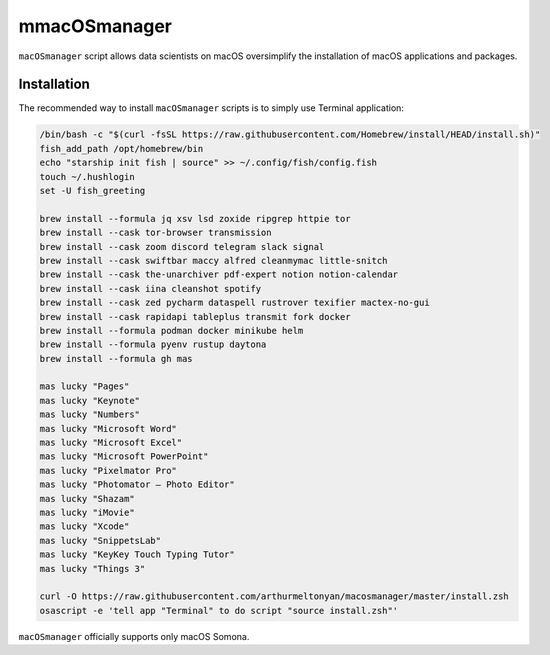 mmacOSmanager
============

``macOSmanager`` script allows data scientists on macOS oversimplify the installation of macOS applications and packages.


Installation
------------

The recommended way to install ``macOSmanager`` scripts is to simply use Terminal application:

.. code:: sh

    /bin/bash -c "$(curl -fsSL https://raw.githubusercontent.com/Homebrew/install/HEAD/install.sh)"
    fish_add_path /opt/homebrew/bin
    echo "starship init fish | source" >> ~/.config/fish/config.fish
    touch ~/.hushlogin
    set -U fish_greeting

    brew install --formula jq xsv lsd zoxide ripgrep httpie tor
    brew install --cask tor-browser transmission
    brew install --cask zoom discord telegram slack signal
    brew install --cask swiftbar maccy alfred cleanmymac little-snitch
    brew install --cask the-unarchiver pdf-expert notion notion-calendar
    brew install --cask iina cleanshot spotify
    brew install --cask zed pycharm dataspell rustrover texifier mactex-no-gui
    brew install --cask rapidapi tableplus transmit fork docker
    brew install --formula podman docker minikube helm
    brew install --formula pyenv rustup daytona
    brew install --formula gh mas
    
    mas lucky "Pages"
    mas lucky "Keynote"
    mas lucky "Numbers"
    mas lucky "Microsoft Word"
    mas lucky "Microsoft Excel"
    mas lucky "Microsoft PowerPoint"
    mas lucky "Pixelmator Pro"
    mas lucky "Photomator – Photo Editor"
    mas lucky "Shazam"
    mas lucky "iMovie"
    mas lucky "Xcode"
    mas lucky "SnippetsLab"
    mas lucky "KeyKey Touch Typing Tutor"
    mas lucky "Things 3"

    curl -O https://raw.githubusercontent.com/arthurmeltonyan/macosmanager/master/install.zsh
    osascript -e 'tell app "Terminal" to do script "source install.zsh"'

``macOSmanager`` officially supports only macOS Somona.
